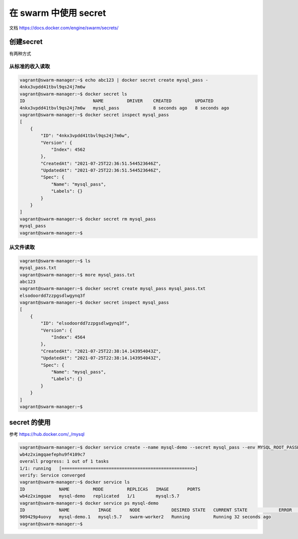 在 swarm 中使用 secret
==========================

文档 https://docs.docker.com/engine/swarm/secrets/


创建secret 
-------------

有两种方式


从标准的收入读取
~~~~~~~~~~~~~~~~~~~~

.. code-block:: bash

    vagrant@swarm-manager:~$ echo abc123 | docker secret create mysql_pass -
    4nkx3vpdd41tbvl9qs24j7m6w
    vagrant@swarm-manager:~$ docker secret ls
    ID                          NAME         DRIVER    CREATED         UPDATED
    4nkx3vpdd41tbvl9qs24j7m6w   mysql_pass             8 seconds ago   8 seconds ago
    vagrant@swarm-manager:~$ docker secret inspect mysql_pass
    [
        {
            "ID": "4nkx3vpdd41tbvl9qs24j7m6w",
            "Version": {
                "Index": 4562
            },
            "CreatedAt": "2021-07-25T22:36:51.544523646Z",
            "UpdatedAt": "2021-07-25T22:36:51.544523646Z",
            "Spec": {
                "Name": "mysql_pass",
                "Labels": {}
            }
        }
    ]
    vagrant@swarm-manager:~$ docker secret rm mysql_pass
    mysql_pass
    vagrant@swarm-manager:~$

从文件读取
~~~~~~~~~~~

.. code-block:: bash

    vagrant@swarm-manager:~$ ls
    mysql_pass.txt
    vagrant@swarm-manager:~$ more mysql_pass.txt
    abc123
    vagrant@swarm-manager:~$ docker secret create mysql_pass mysql_pass.txt
    elsodoordd7zzpgsdlwgynq3f
    vagrant@swarm-manager:~$ docker secret inspect mysql_pass
    [
        {
            "ID": "elsodoordd7zzpgsdlwgynq3f",
            "Version": {
                "Index": 4564
            },
            "CreatedAt": "2021-07-25T22:38:14.143954043Z",
            "UpdatedAt": "2021-07-25T22:38:14.143954043Z",
            "Spec": {
                "Name": "mysql_pass",
                "Labels": {}
            }
        }
    ]
    vagrant@swarm-manager:~$


secret 的使用
---------------

参考 https://hub.docker.com/_/mysql

.. code-block:: bash

    vagrant@swarm-manager:~$ docker service create --name mysql-demo --secret mysql_pass --env MYSQL_ROOT_PASSWORD_FILE=/run/secrets/mysql_pass mysql:5.7
    wb4z2ximgqaefephu9f4109c7
    overall progress: 1 out of 1 tasks
    1/1: running   [==================================================>]
    verify: Service converged
    vagrant@swarm-manager:~$ docker service ls
    ID             NAME         MODE         REPLICAS   IMAGE       PORTS
    wb4z2ximgqae   mysql-demo   replicated   1/1        mysql:5.7
    vagrant@swarm-manager:~$ docker service ps mysql-demo
    ID             NAME           IMAGE       NODE            DESIRED STATE   CURRENT STATE            ERROR     PORTS
    909429p4uovy   mysql-demo.1   mysql:5.7   swarm-worker2   Running         Running 32 seconds ago
    vagrant@swarm-manager:~$